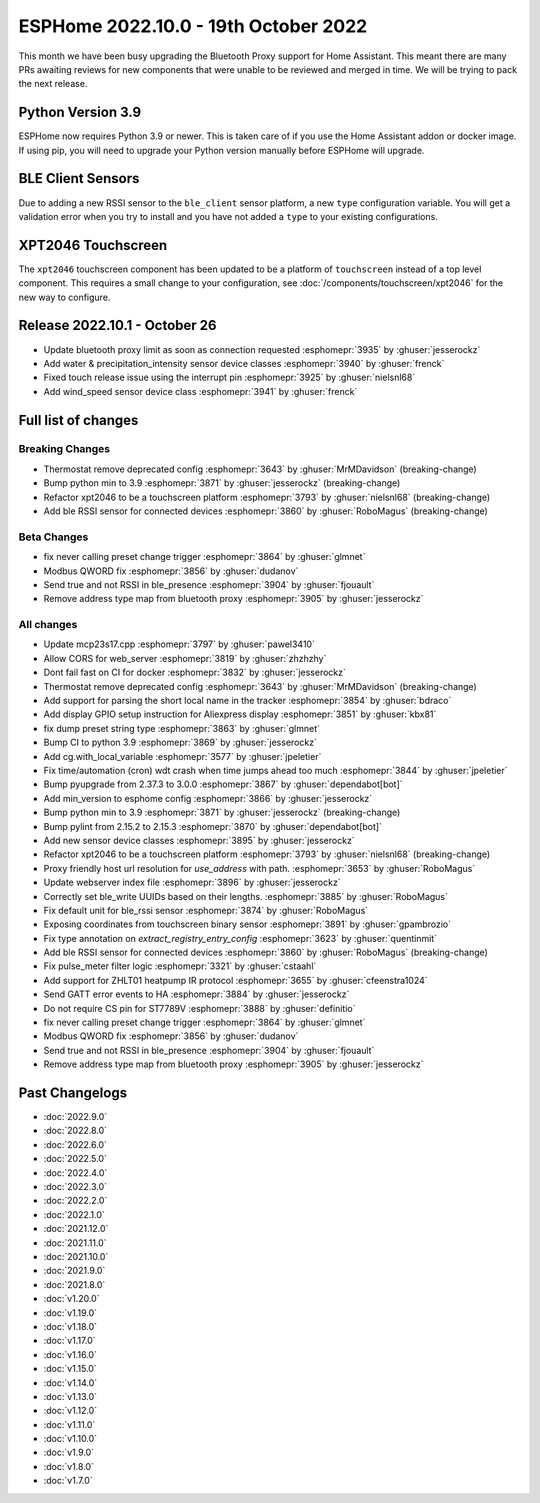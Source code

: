 ESPHome 2022.10.0 - 19th October 2022
=====================================

.. seo::
    :description: Changelog for ESPHome 2022.10.0.
    :image: /_static/changelog-2022.10.0.png
    :author: Jesse Hills
    :author_twitter: @jesserockz

.. imgtable::
    :columns: 2

    BLE Client RSSI Sensor, components/sensor/ble_client, bluetooth.svg
    ZHLT01 IR Climate, components/climate/climate_ir, air-conditioner-ir.svg



This month we have been busy upgrading the Bluetooth Proxy support for Home Assistant.
This meant there are many PRs awaiting reviews for new components that were unable to be
reviewed and merged in time. We will be trying to pack the next release.

Python Version 3.9
------------------

ESPHome now requires Python 3.9 or newer. This is taken care of if you use the Home Assistant addon
or docker image. If using pip, you will need to upgrade your Python version manually before ESPHome will
upgrade.

BLE Client Sensors
------------------

Due to adding a new RSSI sensor to the ``ble_client`` sensor platform, a new ``type`` configuration variable.
You will get a validation error when you try to install and you have not added a ``type`` to your
existing configurations.

XPT2046 Touchscreen
-------------------

The ``xpt2046`` touchscreen component has been updated to be a platform of ``touchscreen`` instead of a
top level component. This requires a small change to your configuration, see :doc:`/components/touchscreen/xpt2046`
for the new way to configure.

Release 2022.10.1 - October 26
------------------------------

- Update bluetooth proxy limit as soon as connection requested :esphomepr:`3935` by :ghuser:`jesserockz`
- Add water & precipitation_intensity sensor device classes :esphomepr:`3940` by :ghuser:`frenck`
- Fixed touch release issue using the interrupt pin :esphomepr:`3925` by :ghuser:`nielsnl68`
- Add wind_speed sensor device class :esphomepr:`3941` by :ghuser:`frenck`

Full list of changes
--------------------

Breaking Changes
^^^^^^^^^^^^^^^^

- Thermostat remove deprecated config :esphomepr:`3643` by :ghuser:`MrMDavidson` (breaking-change)
- Bump python min to 3.9 :esphomepr:`3871` by :ghuser:`jesserockz` (breaking-change)
- Refactor xpt2046 to be a touchscreen platform :esphomepr:`3793` by :ghuser:`nielsnl68` (breaking-change)
- Add ble RSSI sensor for connected devices :esphomepr:`3860` by :ghuser:`RoboMagus` (breaking-change)

Beta Changes
^^^^^^^^^^^^

- fix never calling preset change trigger :esphomepr:`3864` by :ghuser:`glmnet`
- Modbus QWORD fix :esphomepr:`3856` by :ghuser:`dudanov`
- Send true and not RSSI in ble_presence :esphomepr:`3904` by :ghuser:`fjouault`
- Remove address type map from bluetooth proxy :esphomepr:`3905` by :ghuser:`jesserockz`

All changes
^^^^^^^^^^^

- Update mcp23s17.cpp :esphomepr:`3797` by :ghuser:`pawel3410`
- Allow CORS for web_server :esphomepr:`3819` by :ghuser:`zhzhzhy`
- Dont fail fast on CI for docker :esphomepr:`3832` by :ghuser:`jesserockz`
- Thermostat remove deprecated config :esphomepr:`3643` by :ghuser:`MrMDavidson` (breaking-change)
- Add support for parsing the short local name in the tracker :esphomepr:`3854` by :ghuser:`bdraco`
- Add display GPIO setup instruction for Aliexpress display :esphomepr:`3851` by :ghuser:`kbx81`
- fix dump preset string type :esphomepr:`3863` by :ghuser:`glmnet`
- Bump CI to python 3.9 :esphomepr:`3869` by :ghuser:`jesserockz`
- Add cg.with_local_variable :esphomepr:`3577` by :ghuser:`jpeletier`
- Fix time/automation (cron) wdt crash when time jumps ahead too much :esphomepr:`3844` by :ghuser:`jpeletier`
- Bump pyupgrade from 2.37.3 to 3.0.0 :esphomepr:`3867` by :ghuser:`dependabot[bot]`
- Add min_version to esphome config :esphomepr:`3866` by :ghuser:`jesserockz`
- Bump python min to 3.9 :esphomepr:`3871` by :ghuser:`jesserockz` (breaking-change)
- Bump pylint from 2.15.2 to 2.15.3 :esphomepr:`3870` by :ghuser:`dependabot[bot]`
- Add new sensor device classes :esphomepr:`3895` by :ghuser:`jesserockz`
- Refactor xpt2046 to be a touchscreen platform :esphomepr:`3793` by :ghuser:`nielsnl68` (breaking-change)
- Proxy friendly host url resolution for `use_address` with path. :esphomepr:`3653` by :ghuser:`RoboMagus`
- Update webserver index file :esphomepr:`3896` by :ghuser:`jesserockz`
- Correctly set ble_write UUIDs based on their lengths. :esphomepr:`3885` by :ghuser:`RoboMagus`
- Fix default unit for ble_rssi sensor :esphomepr:`3874` by :ghuser:`RoboMagus`
- Exposing coordinates from touchscreen binary sensor :esphomepr:`3891` by :ghuser:`gpambrozio`
- Fix type annotation on `extract_registry_entry_config` :esphomepr:`3623` by :ghuser:`quentinmit`
- Add ble RSSI sensor for connected devices :esphomepr:`3860` by :ghuser:`RoboMagus` (breaking-change)
- Fix pulse_meter filter logic :esphomepr:`3321` by :ghuser:`cstaahl`
- Add support for ZHLT01 heatpump IR protocol :esphomepr:`3655` by :ghuser:`cfeenstra1024`
- Send GATT error events to HA :esphomepr:`3884` by :ghuser:`jesserockz`
- Do not require CS pin for ST7789V :esphomepr:`3888` by :ghuser:`definitio`
- fix never calling preset change trigger :esphomepr:`3864` by :ghuser:`glmnet`
- Modbus QWORD fix :esphomepr:`3856` by :ghuser:`dudanov`
- Send true and not RSSI in ble_presence :esphomepr:`3904` by :ghuser:`fjouault`
- Remove address type map from bluetooth proxy :esphomepr:`3905` by :ghuser:`jesserockz`

Past Changelogs
---------------

- :doc:`2022.9.0`
- :doc:`2022.8.0`
- :doc:`2022.6.0`
- :doc:`2022.5.0`
- :doc:`2022.4.0`
- :doc:`2022.3.0`
- :doc:`2022.2.0`
- :doc:`2022.1.0`
- :doc:`2021.12.0`
- :doc:`2021.11.0`
- :doc:`2021.10.0`
- :doc:`2021.9.0`
- :doc:`2021.8.0`
- :doc:`v1.20.0`
- :doc:`v1.19.0`
- :doc:`v1.18.0`
- :doc:`v1.17.0`
- :doc:`v1.16.0`
- :doc:`v1.15.0`
- :doc:`v1.14.0`
- :doc:`v1.13.0`
- :doc:`v1.12.0`
- :doc:`v1.11.0`
- :doc:`v1.10.0`
- :doc:`v1.9.0`
- :doc:`v1.8.0`
- :doc:`v1.7.0`
